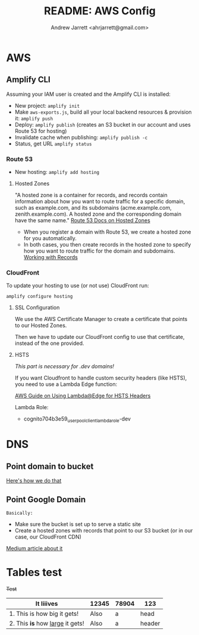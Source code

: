 #+TITLE: README: AWS Config
#+AUTHOR: Andrew Jarrett <ahrjarrett@gmail.com>


* AWS

** Amplify CLI

Assuming your IAM user is created and the Amplify CLI is installed:

- New project: ~amplify init~
- Make ~aws-exports.js~, build all your local backend resources & provision it: ~amplify push~
- Deploy: ~amplify publish~ (creates an S3 bucket in our account and uses Route 53 for hosting)
- Invalidate cache when publishing: ~amplify publish -c~
- Status, get URL
  ~amplify status~

  
*** Route 53
- New hosting:
  ~amplify add hosting~

  
**** Hosted Zones

"A hosted zone is a container for records, and records contain information about how you want to route traffic for a specific domain, such as example.com, and its subdomains (acme.example.com, zenith.example.com). A hosted zone and the corresponding domain have the same name." [[https://docs.aws.amazon.com/Route53/latest/DeveloperGuide/hosted-zones-working-with.html][Route 53 Docs on Hosted Zones]]

- When you register a domain with Route 53, we create a hosted zone for you automatically.
- In both cases, you then create records in the hosted zone to specify how you want to route traffic for the domain and subdomains. [[https://docs.aws.amazon.com/Route53/latest/DeveloperGuide/AboutHZWorkingWith.html][Working with Records]]

*** CloudFront

To update your hosting to use (or not use) CloudFront run:

~amplify configure hosting~

**** SSL Configuration

We use the AWS Certificate Manager to create a certificate that points to our Hosted Zones.

Then we have to update our CloudFront config to use that certificate, instead of the one provided.

**** HSTS

/This part is necessary for .dev domains!/

If you want Cloudfront to handle custom security headers (like HSTS), you need to use a Lambda Edge function:

[[https://aws.amazon.com/blogs/networking-and-content-delivery/adding-http-security-headers-using-lambdaedge-and-amazon-cloudfront/][AWS Guide on Using Lambda@Edge for HSTS Headers]]

Lambda Role:
- cognito704b3e59_userpoolclient_lambda_role-dev


* DNS

** Point domain to bucket
[[https://docs.aws.amazon.com/amplify/latest/userguide/custom-domains.html][Here's how we do that]]


** Point Google Domain

~Basically:~

- Make sure the bucket is set up to serve a static site
- Create a hosted zones with records that point to our S3 bucket (or in our case, our CloudFront CDN)
  
[[https://medium.com/@limichelle21/connecting-google-domains-to-amazon-s3-d0d9da467650][Medium article about it]]







* Tables test

+Test+



| It liiives                        | 12345 | 78904 | 123    |
|-----------------------------------+-------+-------+--------|
| 1. This is how big it gets!       | Also  | a     | head   |
| 2. This *is* how _large_ it gets! | Also  | a     | header |

